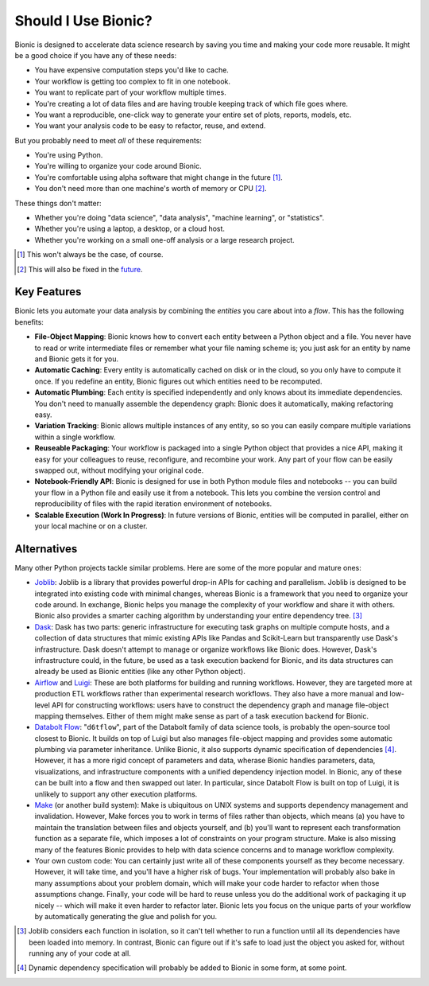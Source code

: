 ====================
Should I Use Bionic?
====================

Bionic is designed to accelerate data science research by saving you time
and making your code more reusable.  It might be a good choice if you have any
of these needs:

* You have expensive computation steps you'd like to cache.

* Your workflow is getting too complex to fit in one notebook.

* You want to replicate part of your workflow multiple times.

* You're creating a lot of data files and are having trouble keeping track
  of which file goes where.

* You want a reproducible, one-click way to generate your entire set of plots,
  reports, models, etc.

* You want your analysis code to be easy to refactor, reuse, and extend.

But you probably need to meet *all* of these requirements:

* You're using Python.

* You're willing to organize your code around Bionic.

* You're comfortable using alpha software that might change in the future
  [#f_alpha]_.

* You don't need more than one machine's worth of memory or CPU [#f_single]_.

These things don't matter:

* Whether you're doing "data science", "data analysis", "machine learning", or
  "statistics".

* Whether you're using a laptop, a desktop, or a cloud host.

* Whether you're working on a small one-off analysis or a large research
  project.

.. [#f_alpha] This won't always be the case, of course.

.. [#f_single] This will also be fixed in the `future
  <future.rst#distributed-computation>`__.

Key Features
------------

Bionic lets you automate your data analysis by combining the *entities* you
care about into a *flow*.  This has the following benefits:

* **File-Object Mapping**: Bionic knows how to convert each entity between
  a Python object and a file.  You never have to read or write intermediate files
  or remember what your file naming scheme is; you just ask for an entity by
  name and Bionic gets it for you.
* **Automatic Caching**: Every entity is automatically cached on disk
  or in the cloud, so you only have to compute it once.  If you
  redefine an entity, Bionic figures out which entities need to be recomputed.
* **Automatic Plumbing**: Each entity is specified independently and only knows
  about its immediate dependencies.  You don't need to manually assemble the
  dependency graph: Bionic does it automatically, making refactoring easy.
* **Variation Tracking**: Bionic allows multiple instances of any entity, so
  so you can easily compare multiple variations within a single workflow.
* **Reuseable Packaging**: Your workflow is packaged into a single Python
  object that provides a nice API, making it easy for your colleagues to reuse,
  reconfigure, and recombine your work.  Any part of your flow can be easily
  swapped out, without modifying your original code.
* **Notebook-Friendly API**: Bionic is designed for use in both Python module
  files and notebooks -- you can build your flow in a Python file and easily
  use it from a notebook.  This lets you combine the version control and
  reproducibility of files with the rapid iteration environment of notebooks.
* **Scalable Execution (Work In Progress)**: In future versions of Bionic, entities
  will be computed in parallel, either on your local machine or on a cluster.

Alternatives
------------

Many other Python projects tackle similar problems.  Here are some of the more
popular and mature ones:

* `Joblib <https://joblib.readthedocs.io/en/latest/>`_: Joblib is a library
  that provides powerful drop-in APIs for caching and parallelism.  Joblib is
  designed to be integrated into existing code with minimal changes, whereas
  Bionic is a framework that you need to organize your code around.  In
  exchange, Bionic helps you manage the complexity of your workflow and share
  it with others.  Bionic also provides a smarter caching algorithm by
  understanding your entire dependency tree. [#f_joblib]_

* `Dask <https://dask.org/>`_: Dask has two parts: generic infrastructure for
  executing task graphs on multiple compute hosts, and a collection of data
  structures that mimic existing APIs like Pandas and Scikit-Learn but
  transparently use Dask's infrastructure.  Dask doesn't attempt to manage or
  organize workflows like Bionic does.  However, Dask's infrastructure could,
  in the future, be used as a task execution backend for Bionic, and its data
  structures can already be used as Bionic entities (like any other Python
  object).

* `Airflow <https://airflow.apache.org/>`_ and `Luigi <https://github.com/spotify/luigi>`_:
  These are both platforms for building and running workflows.  However, they
  are targeted more at production ETL workflows rather than experimental
  research workflows.  They also have a more manual and low-level API for
  constructing workflows: users have to construct the dependency graph and
  manage file-object mapping themselves.  Either of them might make sense as
  part of a task execution backend for Bionic.

* `Databolt Flow <https://github.com/d6t/d6tflow/blob/master/README.md>`_:
  "``d6tflow``", part of the Databolt family of data science tools, is probably
  the open-source tool closest to Bionic.  It builds on top of Luigi but also
  manages file-object mapping and provides some automatic plumbing via
  parameter inheritance.  Unlike Bionic, it also supports dynamic specification
  of dependencies [#f_dependency]_.  However, it has a more rigid concept of
  parameters and data, wherase Bionic handles parameters, data, visualizations,
  and infrastructure components with a unified dependency injection model.  In
  Bionic, any of these can be built into a flow and then swapped out later.  In
  particular, since Databolt Flow is built on top of Luigi, it is unlikely to
  support any other execution platforms.

* `Make <https://www.gnu.org/software/make/>`_ (or another build system): Make
  is ubiquitous on UNIX systems and supports dependency management and
  invalidation.  However, Make forces you to work in terms of files rather than
  objects, which means (a) you have to maintain the translation between files
  and objects yourself, and (b) you'll want to represent each transformation
  function as a separate file, which imposes a lot of constraints on your
  program structure.  Make is also missing many of the features Bionic provides
  to help with data science concerns and to manage workflow complexity.


* Your own custom code: You can certainly just write all of these components
  yourself as they become necessary.  However, it will take time, and you'll
  have a higher risk of bugs.  Your implementation will probably also bake in
  many assumptions about your problem domain, which will make your code harder
  to refactor when those assumptions change.  Finally, your code will be hard
  to reuse unless you do the additional work of packaging it up nicely -- which
  will make it even harder to refactor later.  Bionic lets you focus on the
  unique parts of your workflow by automatically generating the glue and polish
  for you.

.. [#f_joblib] Joblib considers each function in isolation, so it can't tell
  whether to run a function until all its dependencies have been loaded into
  memory.  In contrast, Bionic can figure out if it's safe to load just the
  object you asked for, without running any of your code at all.

.. [#f_dependency] Dynamic dependency specification will probably be added to
  Bionic in some form, at some point.
